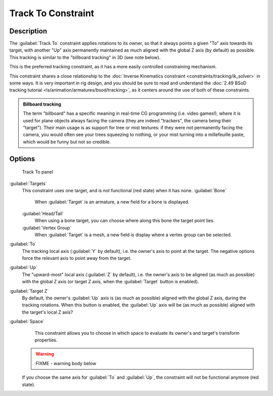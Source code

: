 
Track To Constraint
===================

Description
-----------

The :guilabel:`Track To` constraint applies rotations to its owner,
so that it always points a given "To" axis towards its target,
with another "Up" axis permanently maintained as much aligned with the global Z axis
(by default) as possible. This tracking is similar to the "billboard tracking" in 3D
(see note below).

This is the preferred tracking constraint,
as it has a more easily controlled constraining mechanism.

This constraint shares a close relationship to the
:doc:`Inverse Kinematics constraint <constraints/tracking/ik_solver>` in some ways.
It is very important in rig design, and you should be sure to read and understand the
:doc:`2.49 BSoD tracking tutorial <ls/animation/armatures/bsod/tracking>`,
as it centers around the use of both of these constraints.

.. admonition:: Billboard tracking
   :class: nicetip

   The term "billboard" has a specific meaning in real-time CG programming (i.e. video games!),
   where it is used for plane objects always facing the camera (they are indeed "trackers",
   the camera being their "target"). Their main usage is as support for tree or mist textures:
   if they were not permanently facing the camera, you would often see your trees squeezing to nothing,
   or your mist turning into a millefeuille paste, which would be funny but not so credible.


Options
-------

.. figure:: /images/25-Manual-Constraints-Tracking-TrackTo.jpg

   Track To panel


:guilabel:`Targets`
   This constraint uses one target, and is not functional (red state) when it has none.
   :guilabel:`Bone`
      When :guilabel:`Target` is an armature, a new field for a bone is displayed.
   :guilabel:`Head/Tail`
      When using a bone target, you can choose where along this bone the target point lies.
   :guilabel:`Vertex Group`
      When :guilabel:`Target` is a mesh, a new field is display where a vertex group can be selected.

:guilabel:`To`
   The tracking local axis (\ :guilabel:`Y` by default), i.e. the owner's axis to point at the target.
   The negative options force the relevant axis to point away from the target.
:guilabel:`Up`
   The "upward-most" local axis (\ :guilabel:`Z` by default), i.e. the owner's axis to be aligned (as much as possible)
   with the global Z axis (or target Z axis, when the :guilabel:`Target` button is enabled).
:guilabel:`Target Z`
   By default, the owner's :guilabel:`Up` axis is (as much as possible) aligned with the global Z axis,
   during the tracking rotations. When this button is enabled, the :guilabel:`Up` axis will be (as much as possible)
   aligned with the target's local Z axis?

:guilabel:`Space`
   This constraint allows you to choose in which space to evaluate its owner's and target's transform properties.


 .. warning::

   FIXME - warning body below

 If you choose the same axis for :guilabel:`To` and :guilabel:`Up`\ , the constraint will not be functional anymore (red state).
